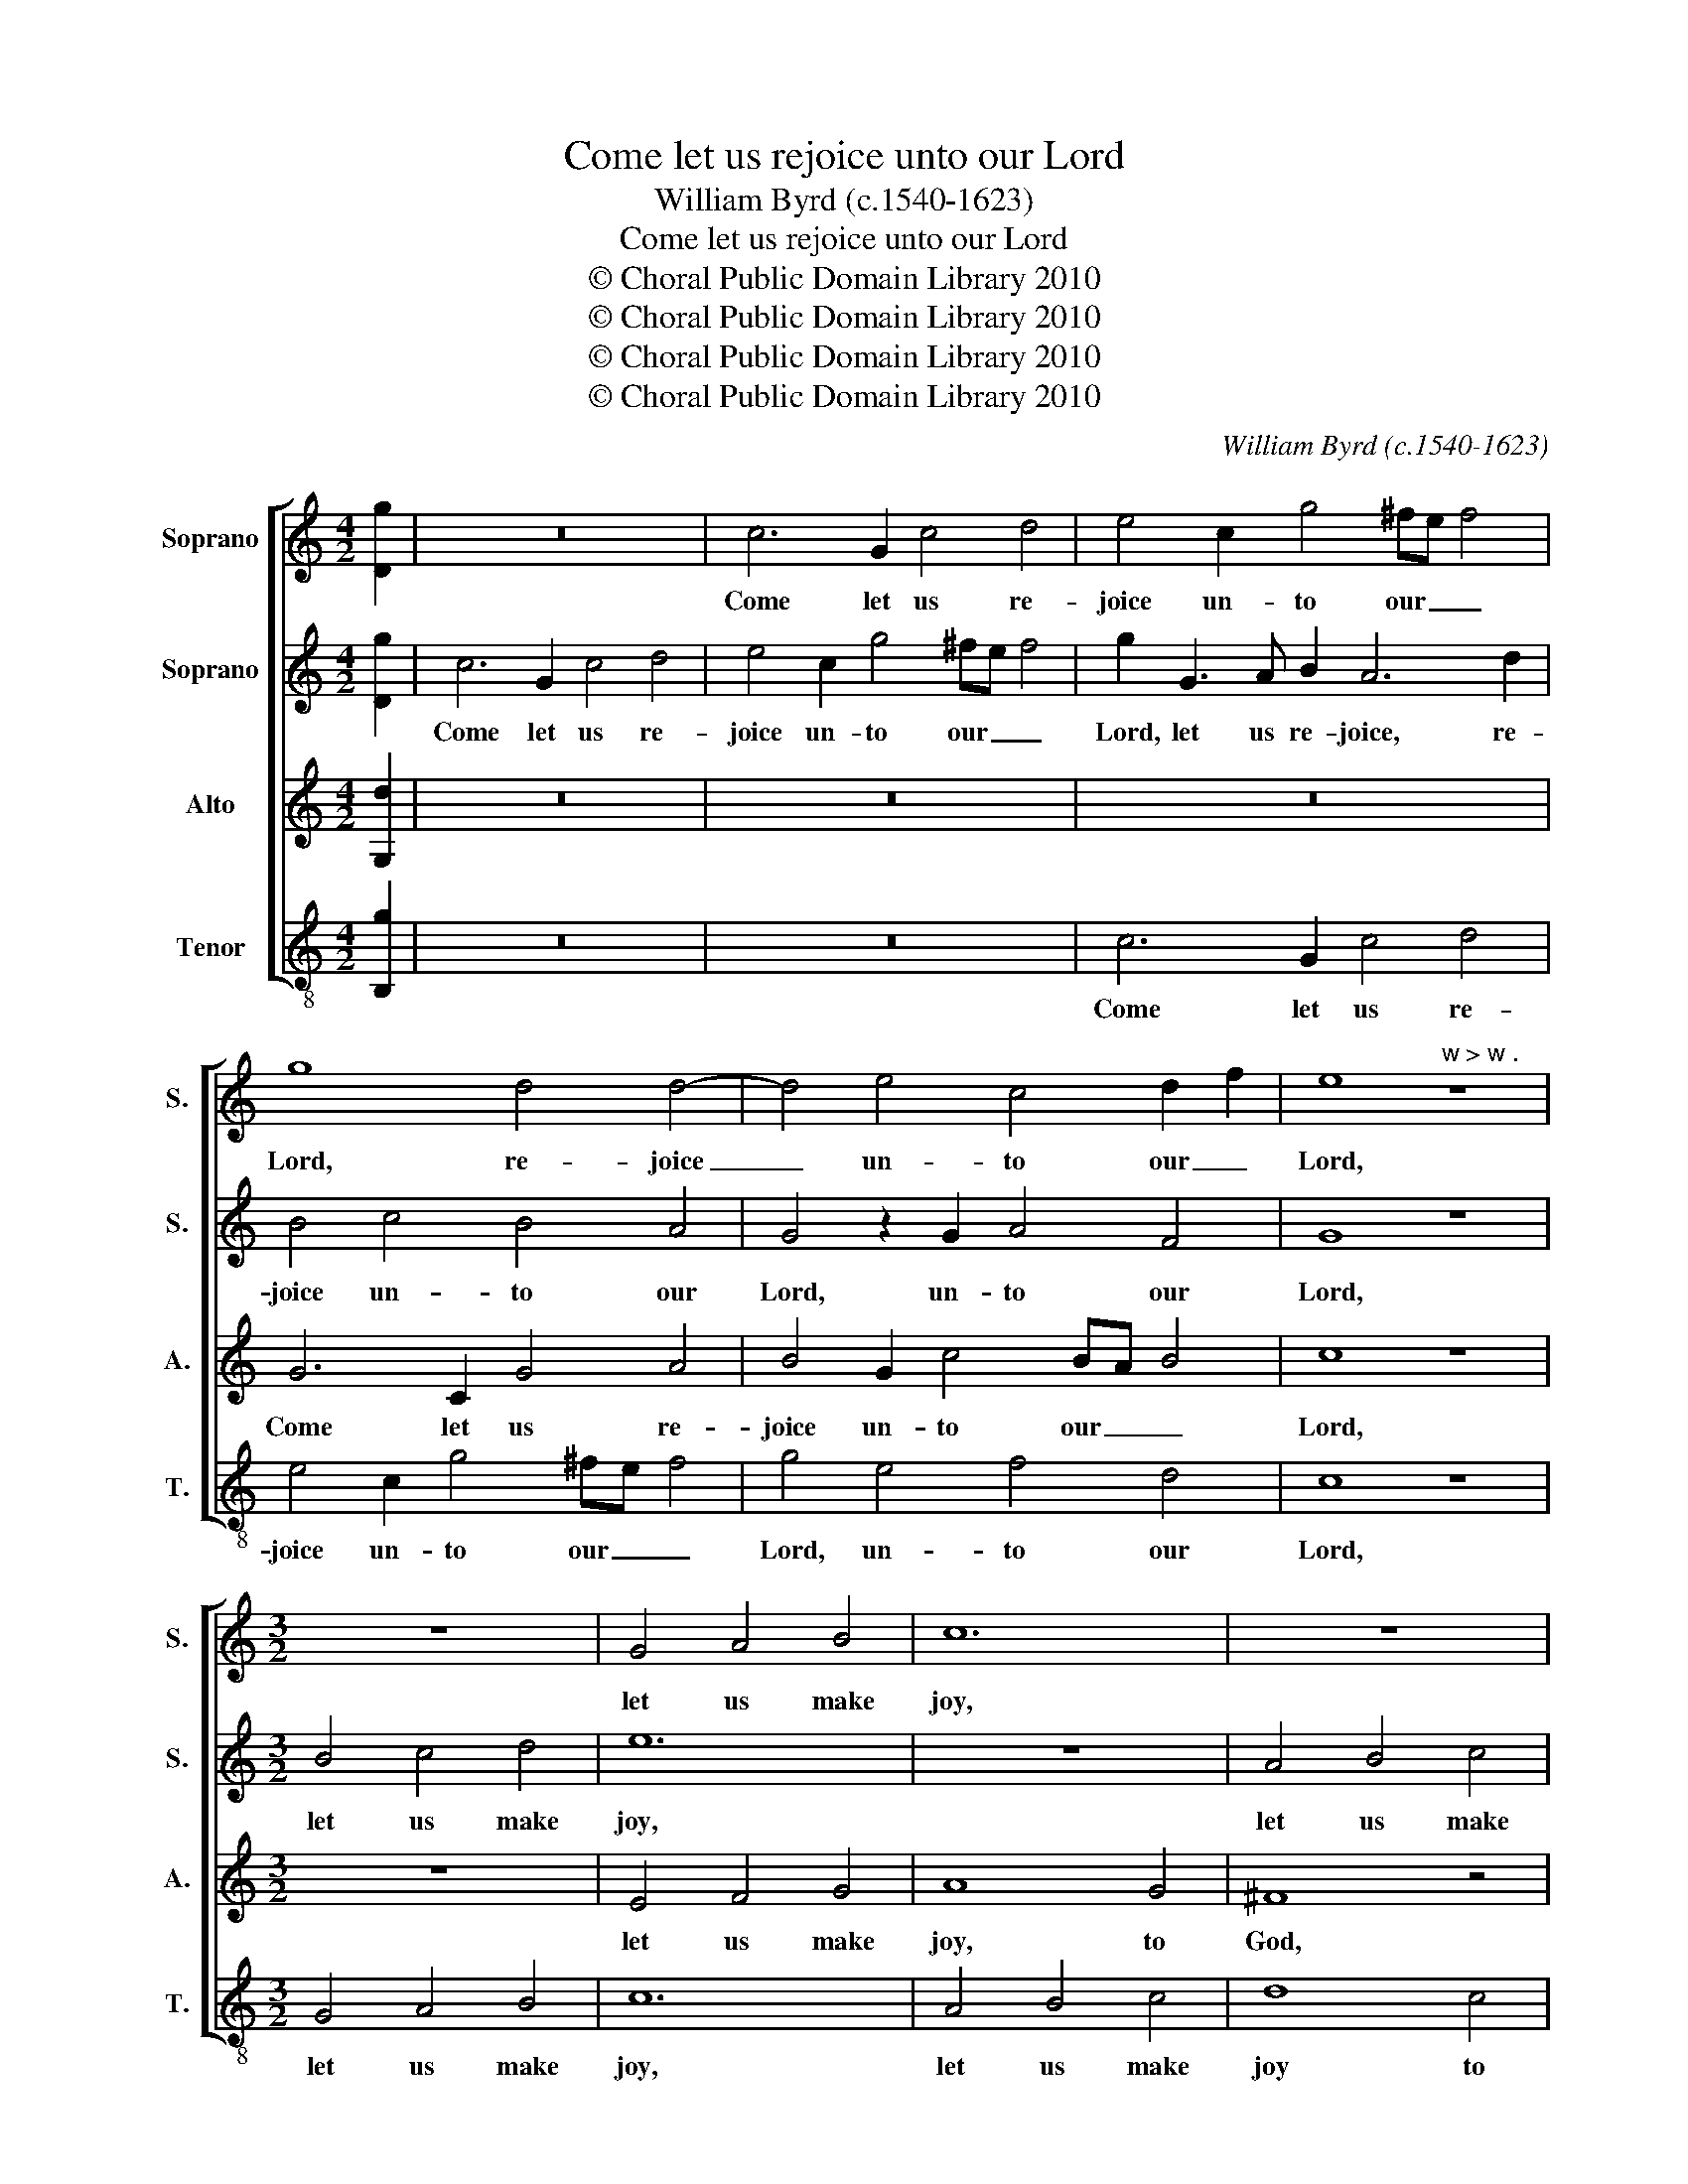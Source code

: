 X:1
T:Come let us rejoice unto our Lord
T:William Byrd (c.1540-1623)
T:Come let us rejoice unto our Lord
T:© Choral Public Domain Library 2010
T:© Choral Public Domain Library 2010
T:© Choral Public Domain Library 2010
T:© Choral Public Domain Library 2010
C:William Byrd (c.1540-1623)
Z:© Choral Public Domain Library 2010
%%score [ 1 2 3 4 ]
L:1/8
M:4/2
K:C
V:1 treble nm="Soprano" snm="S."
V:2 treble nm="Soprano" snm="S."
V:3 treble nm="Alto" snm="A."
V:4 treble-8 transpose=-12 nm="Tenor" snm="T."
V:1
 [Dg]2 | z16 | c6 G2 c4 d4 | e4 c2 g4 ^fe f4 | g8 d4 d4- | d4 e4 c4 d2 f2 | e8"^w > w ." z8 | %7
w: ||Come let us re-|joice un- to our _ _|Lord, re- joice|_ un- to our _|Lord,|
[M:3/2] z12 | G4 A4 B4 | c12 | z12 | z12 | d4 e4 f4 | g8 f4 | e8 d4 | c8 B4 | A12 | B4 c4 d4 | %18
w: |let us make|joy,|||let us make|joy to|God our|Sa- vi-|our,|let us make|
 e6 E2 F4 | G8 G4 | E6 D2 D4 | D4 A8 | c4 A8 | G4 A6"^w .  > w" G2 |[M:4/2] ^F8 z4 A4 | %25
w: joy to _|God our|Sa- vi- our,|to God,|to God,|our Sa- vi-|our. Let|
 B2 c2 d4 c2 d2 e4- | e4 d4 z8 | z8 z4 G4 | d2 e2 f4 z4 e2 f2 | g8 e8 | f4 d2 c4 A2 c2 G2 | %31
w: us ap- proach to his pre-|* sence,|let|us ap- proach to his|pre- sence|in con- fes- si- on, let|
 A3 B c4 c3 d e4 | d8 z4 f4 | e2 d4 cB A8 | d4 A4 c6 B2 | A8 z2 d4 e2 | d8 z2 B4 d2 | c4 A3 B c8 | %38
w: us ap- proach to his pre-|sence in|con- fes- si- * on,|in con- fes- si-|on, and in|Psalms, and in|Psalms, and in Psalms|
 z2 G2 c2 d2 efgf e2 d2 | c2 G2 c2 d2 efgf e3 d | c4 z2 c4 e2 d4 | z2 c2 c2 de f3 e d2 ef | %42
w: let us make joy _ _ _ _ to|him, let us make joy _ _ _ _ to|him, and in Psalms|let us make _ joy _ _ to _|
 g4 z4 z2 d4 e2 | d2 A2 B2 c2 defe d2 c2 | B4 z4 z2 G2 c2 d2 | efgf e2 d2 c2 c4 B2 | %46
w: him, and in|Psalms let us make joy _ _ _ _ to|him, let us make|joy _ _ _ _ to him, and in|
 c8 z2 E2 G2 A2 | Bcdc B2 A2 G8 | z4 G4 B2 c2 d2 ef | g6 f2 | !fermata!e16 |] %51
w: Psalms let us make|joy _ _ _ _ to him,|let us make joy _ _|_ to|him.|
V:2
 [Dg]2 | c6 G2 c4 d4 | e4 c2 g4 ^fe f4 | g2 G3 A B2 A6 d2 | B4 c4 B4 A4 | G4 z2 G2 A4 F4 | G8 z8 | %7
w: |Come let us re-|joice un- to our _ _|Lord, let us re- joice, re-|joice un- to our|Lord, un- to our|Lord,|
[M:3/2] B4 c4 d4 | e12 | z12 | A4 B4 c4 | d8 c4 | B8 z4 | G4 A4 B4 | c8 B4 | A8 G4 | ^F12 | %17
w: let us make|joy,||let us make|joy to|God,|let us make|joy to|God, to|God,|
 d4 e4 f4 | g8 f4 | e8 d4 | c8 B4 | A8 f4 | e8 d4 | d8 ^c4 |[M:4/2] d16- | d8 z8 | z4 B4 c2 d2 e4 | %27
w: let us make|joy to|God our|Sa- vi-|our, to|God our|Sa- vi-|our.|_|Let us ap- proach|
 d2 e2 f8 e4 | z2 A4 _B2 A2 G2 A4 | B4 d2 e4 dc B2 c2 | d2 cB A4 z4 G4 | d2 e2 f4 e2 f2 g4- | %32
w: to his pre- sence|in con- fes- si- on,|in con- fes- si- * * *|* * * on, let|us ap- proach to his pre-|
 g4 d4 c4 A4 | B3 B A2 d4 cB A2 G2 | ^F4 f4 e4 d4- | d2 cB A2 c2 B8 | z2 G4 ^F2 G8 | z8 z2 e4 f2 | %38
w: * sence in con-|fes- si- on, in con- * fes- si-|on, in con- fes-|* si- * * * on,|and in Psalms,|and in|
 e8 z2 G2 c2 d2 | efgf e2 d2 c4 z2 G2- | G2 A2 G4 z2 c4 B2 | c8 z2 A2 B2 c2 | defe d2 c2 B4 G4 | %43
w: Psalms let us make|joy _ _ _ _ to him, and|_ in Psalms, and in|Psalms let us make|joy _ _ _ _ to him, and|
 ^F4 G2 =FE D4 z4 | z2 G2 c2 d2 efgf e2 d2 | c2 c4 B2 c2 G2 c2 d2 | efgf e2 d2 c2 B2 c2 d2 | %47
w: in Psalms _ _ _|let us make joy _ _ _ _ to|him, to _ him, let us make|joy _ _ _ _ to him, to _ _|
 d8 z2 G2 B2 c2 | defe d2 c2 d2 G4 c2- | c2 BA B4 | !fermata!c16 |] %51
w: him, let us make|joy _ _ _ _ to him, make joy|_ _ _ to|him.|
V:3
 [G,d]2 | z16 | z16 | z16 | G6 C2 G4 A4 | B4 G2 c4 BA B4 | c8 z8 |[M:3/2] z12 | E4 F4 G4 | A8 G4 | %10
w: ||||Come let us re-|joice un- to our _ _|Lord,||let us make|joy, to|
 ^F8 z4 | D4 E4 F4 | G8 F4 | E8 D4 | C8 D4 | F8 G4 | D12 | z12 | G4 A4 B4 | c8 B4 | A8 G4 | %21
w: God,|let us make|joy to|God, to|God our|Sa- vi-|our,||let us make|joy to|God our|
 ^F6 G2 A4 | C8 F4 | D4 E6 E2 |[M:4/2] D8 z4 ^F4 | G2 A2 B4 A2 B2 c4- | c4 G4 z8 | z4 F4 A2 B2 c4 | %28
w: Sa- vi- our,|to God|our Sa- vi-|our. Let|us ap- proach to his pre-|* sence,|let us ap- proach|
 B2 c2 d8 c4 | d4 B2 c4 A2 G4 | z8 C8 | F2 G2 A4 G4 C2 c2- | c2 BA B4 A2 A4 D2 | G3 G ^F4 z4 c4 | %34
w: to his pre- sence|in con- fes- si- on,|let|us ap- proach to his pre-|* * * * sence in con-|fes- si- on, in|
 B2 A4 G^F G2 E2 G4- | G4 ^F4 G8 | z2 B,4 C2 D8 | z2 E4 F2 G4 A3 B | c4 z2 A2 c2 B2 c2 BA | %39
w: con- fes- * * * * *|* si- on,|and in Psalms,|and in Psalms, and in|Psalms let us make joy to _|
 G4 z2 G4 A2 G2 E2- | E2 F2 E2 C2 F2 G2 A2 GF | E2 A4 _B2 A4 z2 A,2 | B,2 C2 DEFE G2 G,2 B,2 C2 | %43
w: him, and in Psalms, and|_ in Psalms let us make joy to _|him, and in Psalms let|us make joy _ _ to him, let us make|
 DEFE D2 C2 G,4 D2 EF | G2 G,3 A, B,2 C4 z4 | z2 G,2 C2 D2 EFGF E2 D2 | C2 E4 F2 G6 FE | %47
w: joy _ _ _ _ to him, make _ _|joy to _ _ him,|let us make joy _ _ _ _ to|him, and in Psalms _ _|
 D2 D4 D2 E4 z2 G,2 | B,2 C2 DEFE D3 C B,2 C2 | D4 D4 | !fermata!C16 |] %51
w: _ and in Psalms let|us make joy _ _ _ _ to him, make|joy to|him.|
V:4
 [B,g]2 | z16 | z16 | c6 G2 c4 d4 | e4 c2 g4 ^fe f4 | g4 e4 f4 d4 | c8 z8 |[M:3/2] G4 A4 B4 | c12 | %9
w: |||Come let us re-|joice un- to our _ _|Lord, un- to our|Lord,|let us make|joy,|
 A4 B4 c4 | d8 c4 | B8 A4 | G12 | z12 | z12 | z12 | D4 E4 ^F4 | G8 F4 | E8 D4 | C8 G4 | A6 ^F2 G4 | %21
w: let us make|joy to|God, to|God,||||let us make|joy to|God, to|God our|Sa- vi- *|
 D8 D4 | A8 _B4- | B4 A6 A2 |[M:4/2] D16 | z16 | z4 G4 A2 B2 c4 | B2 c2 d8 c4 | z4 d6 B2 c2 A2 | %29
w: our, to|God our|_ Sa- vi-|our.||Let us ap- proach|to his pre- sence|in con- fes- si-|
 G4 z2 C2 c2 d2 e4 | d2 e2 f8 e4 | d4 A4 c6 c2 | G8 z8 | G4 D4 F6 E2 | D8 c4 G4 | d6 d2 G8 | %36
w: on, let us ap- proach|to his pre- sence|in con- fes- si-|on,|in con- fes- si-|on, in con-|fes- si- on,|
 z2 G4 A2 G8 | z2 c4 d2 c8- | c8 z2 G2 A2 B2 | cded c2 B2 c8- | c8 z2 C2 F2 G2 | %41
w: and in Psalms,|and in Psalms|_ let us make|joy _ _ _ _ to him,|_ let us make|
 A_BcB A2 G2 F4 z4 | G6 A2 G8 | z2 D2 G2 A2 Bcdc B2 A2 | G3 F E2 D2 C2 C4 B,2 | C4 z2 G2 c4 z4 | %46
w: joy _ _ _ _ to him,|and in Psalms|let us make joy _ _ _ _ to|him, to _ _ him, and in|Psalms let us,|
 z4 C4 E6 F2 | GA_BA G2 F2 E6 C2 | G3 A B2 c2 G8- | G4 G4 | !fermata!C16 |] %51
w: let us make|joy _ _ _ _ to him, make|joy _ _ to him,|_ to|him.|


